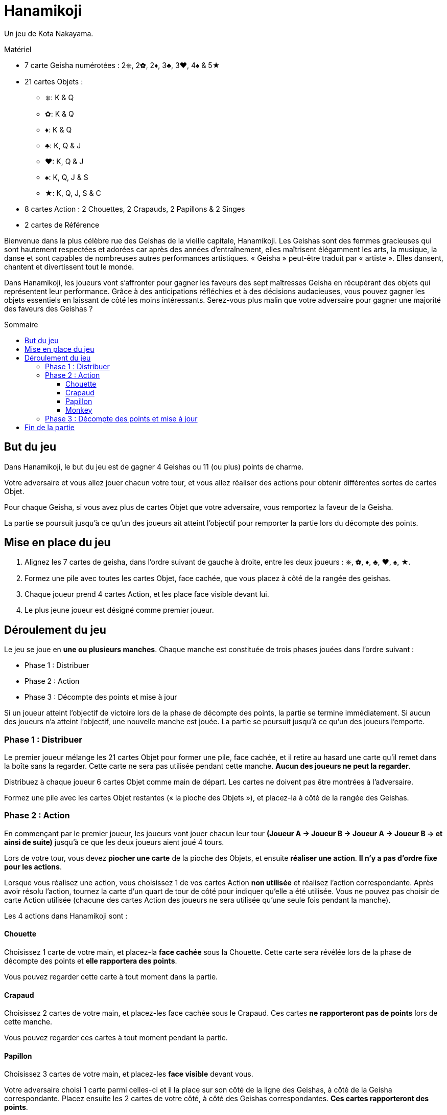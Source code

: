 = Hanamikoji
:toc: preamble
:toclevels: 4
:toc-title: Sommaire
:icons: font

Un jeu de Kota Nakayama.

.Matériel
****
* 7 carte Geisha numérotées : 2⎈, 2✿, 2♦, 3♣, 3♥, 4♠ & 5★
* 21 cartes Objets :
** ⎈: K & Q
** ✿: K & Q
** ♦: K & Q
** ♣: K, Q & J
** ♥: K, Q & J
** ♠: K, Q, J & S
** ★: K, Q, J, S & C
* 8 cartes Action : 2 Chouettes, 2 Crapauds, 2 Papillons & 2 Singes
* 2 cartes de Référence
****

Bienvenue dans la plus célèbre rue des Geishas de la vieille capitale, Hanamikoji.
Les Geishas sont des femmes gracieuses qui sont hautement respectées et adorées car après des années d'entraînement, elles maîtrisent élégamment les arts, la musique, la danse et sont capables de nombreuses autres performances artistiques.
« Geisha » peut-être traduit par « artiste ».
Elles dansent, chantent et divertissent tout le monde.

Dans Hanamikoji, les joueurs vont s'affronter pour gagner les faveurs des sept maîtresses Geisha en récupérant des objets qui représentent leur performance.
Grâce à des anticipations réfléchies et à des décisions audacieuses, vous pouvez gagner les objets essentiels en laissant de côté les moins intéressants.
Serez-vous plus malin que votre adversaire pour gagner une majorité des faveurs des Geishas ?


== But du jeu

Dans Hanamikoji, le but du jeu est de gagner 4 Geishas ou 11 (ou plus) points de charme.

Votre adversaire et vous allez jouer chacun votre tour, et vous allez réaliser des actions pour obtenir différentes sortes de cartes Objet.

Pour chaque Geisha, si vous avez plus de cartes Objet que votre adversaire, vous remportez la faveur de la Geisha.

La partie se poursuit jusqu'à ce qu'un des joueurs ait atteint l'objectif pour remporter la partie lors du décompte des points.


== Mise en place du jeu

1. Alignez les 7 cartes de geisha, dans l'ordre suivant de gauche à droite, entre les deux joueurs : ⎈, ✿, ♦, ♣, ♥, ♠, ★.
2. Formez une pile avec toutes les cartes Objet, face cachée, que vous placez à côté de la rangée des geishas.
3. Chaque joueur prend 4 cartes Action, et les place face visible devant lui.
4. Le plus jeune joueur est désigné comme premier joueur.


== Déroulement du jeu

Le jeu se joue en *une ou plusieurs manches*.
Chaque manche est constituée de trois phases jouées dans l'ordre suivant :

* Phase 1 : Distribuer
* Phase 2 : Action
* Phase 3 : Décompte des points et mise à jour

Si un joueur atteint l'objectif de victoire lors de la phase de décompte des points, la partie se termine immédiatement.
Si aucun des joueurs n'a atteint l'objectif, une nouvelle manche est jouée.
La partie se poursuit jusqu'à ce qu'un des joueurs l'emporte.


=== Phase 1 : Distribuer

Le premier joueur mélange les 21 cartes Objet pour former une pile, face cachée, et il retire au hasard une carte qu'il remet dans la boîte sans la regarder.
Cette carte ne sera pas utilisée pendant cette manche.
*Aucun des joueurs ne peut la regarder*.

Distribuez à chaque joueur 6 cartes Objet comme main de départ.
Les cartes ne doivent pas être montrées à l'adversaire.

Formez une pile avec les cartes Objet restantes (« la pioche des Objets »), et placez-la à côté de la rangée des Geishas.


=== Phase 2 : Action

En commençant par le premier joueur, les joueurs vont jouer chacun leur tour *(Joueur A → Joueur B → Joueur A → Joueur B → et ainsi de suite)* jusqu'à ce que les deux joueurs aient joué 4 tours.

Lors de votre tour, vous devez *piocher une carte* de la pioche des Objets, et ensuite *réaliser une action*.
*Il n'y a pas d'ordre fixe pour les actions*.

Lorsque vous réalisez une action, vous choisissez 1 de vos cartes Action *non utilisée* et réalisez l'action correspondante.
Après avoir résolu l'action, tournez la carte d'un quart de tour de côté pour indiquer qu'elle a été utilisée.
Vous ne pouvez pas choisir de carte Action utilisée (chacune des cartes Action des joueurs ne sera utilisée qu'une seule fois pendant la manche).

Les 4 actions dans Hanamikoji sont :


==== Chouette

Choisissez 1 carte de votre main, et placez-la *face cachée* sous la Chouette.
Cette carte sera révélée lors de la phase de décompte des points et *elle rapportera des points*.

Vous pouvez regarder cette carte à tout moment dans la partie.


==== Crapaud

Choisissez 2 cartes de votre main, et placez-les face cachée sous le Crapaud.
Ces cartes *ne rapporteront pas de points* lors de cette manche.

Vous pouvez regarder ces cartes à tout moment pendant la partie.


==== Papillon

Choisissez 3 cartes de votre main, et placez-les *face visible* devant vous.

Votre adversaire choisi 1 carte parmi celles-ci et il la place sur son côté de la ligne des Geishas, à côté de la Geisha correspondante.
Placez ensuite les 2 cartes de votre côté, à côté des Geishas correspondantes.
*Ces cartes rapporteront des points*.


==== Monkey

Choisissez 4 cartes de votre main et placez-les face visible devant vous.
Vous divisez ces cartes en deux séries comprenant chacune 2 cartes.

Votre adversaire choisit 1 série et place ces 2 cartes de son côté de la ligne des Geishas à côté des Geishas correspondantes.
Placez ensuite les 2 cartes restantes de votre côté, à côté des Geishas correspondantes.
*Ces cartes rapporteront des points*.


=== Phase 3 : Décompte des points et mise à jour

Après que les joueurs ont réalisé leurs 4 actions, le jeu passe à la phase 3.

Les deux joueurs révèlent la carte qu'ils ont placée sous leur Chouette, et placent cette carte de leur côté de la ligne des Geishas, à côté de la Geisha correspondante.
Ensuite, comparez le nombre de cartes Objet de chaque côté de chaque Geisha :

* Il y en a plus d'un côté que de l'autre : le côté qui a le plus de cartes Objet remporte cette Geisha.
Déplacez la carte Geisha de quelques centimètres vers le vainqueur.
* Égalité des deux côtés ou pas de carte : ne déplacez pas la carte Geisha.

Après le décompte des points, les joueurs calculent le nombre de Geishas qu'ils ont gagné et la somme des points de charme correspondante.
Si un des joueurs a atteint l'objectif de victoire, la partie se termine immédiatement. (Voir <<fin>>).

Si aucun des joueurs n'a atteint l'objectif de victoire, passez à la mise à jour :

* Reprenez TOUTES les cartes Objet sur la table et dans la boîte, formez une pile face cachée et mettez-la de côté.
* Les cartes Geishas restent à leur place.
+
NOTE: Ne les remettez pas au milieu de la table.
* Les deux joueurs retournent carte Action droite.
* Le deuxième joueur devient le nouveau premier joueur.
* Vous êtes prêt pour démarrer la nouvelle manche.


[[fin]]
== Fin de la partie

Si un joueur a remporté 4 Geishas ou 11 (ou plus) de points de charme, la partie se termine immédiatement.

Si un seul joueur atteint l'objectif de victoire, il est le vainqueur.

Si un joueur a remporté 4 geishas et que l'autre a remporté 11 (ou plus) points de charme, ce dernier est le vainqueur.

.Victoire
====
[options="autowidth",frame=none,grid=none]
|====
| ⎈2 |    |    | ♣3 | ♥3 |    |
|    |    | ♦2 |    |    |    |
|    | ✿2 |    |    |    | ♠4 | ★5
|====

Le joueur du haut remporte 3 Geishas et a un total de 8 points de charme. +
Le joueur du bas a remporté 3 Geishas aussi mais avec un total de 11 points de charme.

Comme le joueur du bas a atteint un objectif de victoire, la partie se termine immédiatement.
Le joueur du bas est déclaré vainqueur.
====
